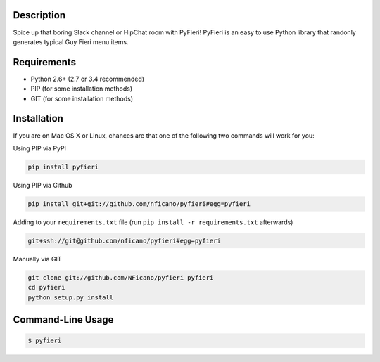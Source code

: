 .. image:: http://nickficano.com/static/images/pyfieri-signature.png

Description
===========

Spice up that boring Slack channel or HipChat room with PyFieri! PyFieri is an
easy to use Python library that randonly generates typical Guy Fieri menu items.

Requirements
============

- Python 2.6+ (2.7 or 3.4 recommended)
- PIP (for some installation methods)
- GIT (for some installation methods)

Installation
============

If you are on Mac OS X or Linux, chances are that one of the following two
commands will work for you:

Using PIP via PyPI

.. code:: bash

    pip install pyfieri

Using PIP via Github

.. code:: bash

    pip install git+git://github.com/nficano/pyfieri#egg=pyfieri

Adding to your ``requirements.txt`` file (run ``pip install -r requirements.txt`` afterwards)

.. code:: bash

    git+ssh://git@github.com/nficano/pyfieri#egg=pyfieri

Manually via GIT

.. code:: bash

    git clone git://github.com/NFicano/pyfieri pyfieri
    cd pyfieri
    python setup.py install


Command-Line Usage
==================

.. code:: bash

   $ pyfieri
